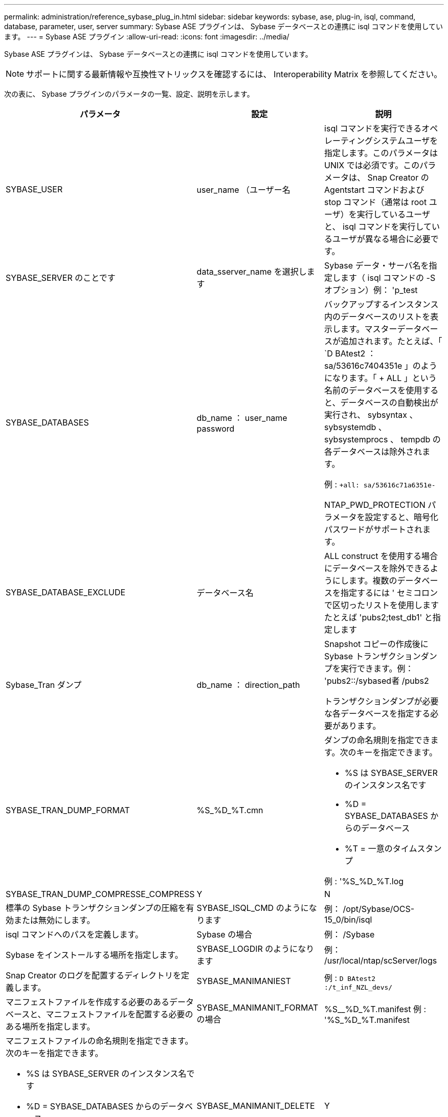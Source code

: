 ---
permalink: administration/reference_sybase_plug_in.html 
sidebar: sidebar 
keywords: sybase, ase, plug-in, isql, command, database, parameter, user, server 
summary: Sybase ASE プラグインは、 Sybase データベースとの連携に isql コマンドを使用しています。 
---
= Sybase ASE プラグイン
:allow-uri-read: 
:icons: font
:imagesdir: ../media/


[role="lead"]
Sybase ASE プラグインは、 Sybase データベースとの連携に isql コマンドを使用しています。


NOTE: サポートに関する最新情報や互換性マトリックスを確認するには、 Interoperability Matrix を参照してください。

次の表に、 Sybase プラグインのパラメータの一覧、設定、説明を示します。

|===
| パラメータ | 設定 | 説明 


 a| 
SYBASE_USER
 a| 
user_name （ユーザー名
 a| 
isql コマンドを実行できるオペレーティングシステムユーザを指定します。このパラメータは UNIX では必須です。このパラメータは、 Snap Creator の Agentstart コマンドおよび stop コマンド（通常は root ユーザ）を実行しているユーザと、 isql コマンドを実行しているユーザが異なる場合に必要です。



 a| 
SYBASE_SERVER のことです
 a| 
data_sserver_name を選択します
 a| 
Sybase データ・サーバ名を指定します（ isql コマンドの -S オプション）例： 'p_test



 a| 
SYBASE_DATABASES
 a| 
db_name ： user_name password
 a| 
バックアップするインスタンス内のデータベースのリストを表示します。マスターデータベースが追加されます。たとえば、「 `D BAtest2 ： sa/53616c7404351e 」のようになります。「 + ALL 」という名前のデータベースを使用すると、データベースの自動検出が実行され、 sybsyntax 、 sybsystemdb 、 sybsystemprocs 、 tempdb の各データベースは除外されます。

例 : `+all: sa/53616c71a6351e-`

NTAP_PWD_PROTECTION パラメータを設定すると、暗号化パスワードがサポートされます。



 a| 
SYBASE_DATABASE_EXCLUDE
 a| 
データベース名
 a| 
ALL construct を使用する場合にデータベースを除外できるようにします。複数のデータベースを指定するには ' セミコロンで区切ったリストを使用しますたとえば 'pubs2;test_db1' と指定します



 a| 
Sybase_Tran ダンプ
 a| 
db_name ： direction_path
 a| 
Snapshot コピーの作成後に Sybase トランザクションダンプを実行できます。例： 'pubs2::/sybased者 /pubs2

トランザクションダンプが必要な各データベースを指定する必要があります。



 a| 
SYBASE_TRAN_DUMP_FORMAT
 a| 
%S_%D_%T.cmn
 a| 
ダンプの命名規則を指定できます。次のキーを指定できます。

* %S は SYBASE_SERVER のインスタンス名です
* %D = SYBASE_DATABASES からのデータベース
* %T = 一意のタイムスタンプ


例 : '%S_%D_%T.log



 a| 
SYBASE_TRAN_DUMP_COMPRESSE_COMPRESS
 a| 
Y
| N 


 a| 
標準の Sybase トランザクションダンプの圧縮を有効または無効にします。
 a| 
SYBASE_ISQL_CMD のようになります
 a| 
例： /opt/Sybase/OCS-15_0/bin/isql



 a| 
isql コマンドへのパスを定義します。
 a| 
Sybase の場合
 a| 
例： /Sybase



 a| 
Sybase をインストールする場所を指定します。
 a| 
SYBASE_LOGDIR のようになります
 a| 
例： /usr/local/ntap/scServer/logs



 a| 
Snap Creator のログを配置するディレクトリを定義します。
 a| 
SYBASE_MANIMANIEST
 a| 
例 : `D BAtest2 :/t_inf_NZL_devs/`



 a| 
マニフェストファイルを作成する必要のあるデータベースと、マニフェストファイルを配置する必要のある場所を指定します。
 a| 
SYBASE_MANIMANIT_FORMAT の場合
 a| 
%S__%D_%T.manifest 例 : '%S_%D_%T.manifest



 a| 
マニフェストファイルの命名規則を指定できます。次のキーを指定できます。

* %S は SYBASE_SERVER のインスタンス名です
* %D = SYBASE_DATABASES からのデータベース
* %T = 一意のタイムスタンプ。 Snapshot コピーの命名に使用されるタイムスタンプと同じです

 a| 
SYBASE_MANIMANIT_DELETE
 a| 
Y



| N  a| 
Snapshot コピーの作成後にマニフェストを削除できます。Snapshot コピー内でマニフェストファイルをキャプチャし、常にバックアップで利用できるようにする必要があります。
 a| 
SYBASE_EXCLUDE tempdb の場合



 a| 
Y
| N  a| 
ユーザが作成した一時データベースの自動除外を有効にします。

|===
* 関連情報 *

http://mysupport.netapp.com/matrix["Interoperability Matrix Tool ： mysupport.netapp.com/matrix"]
